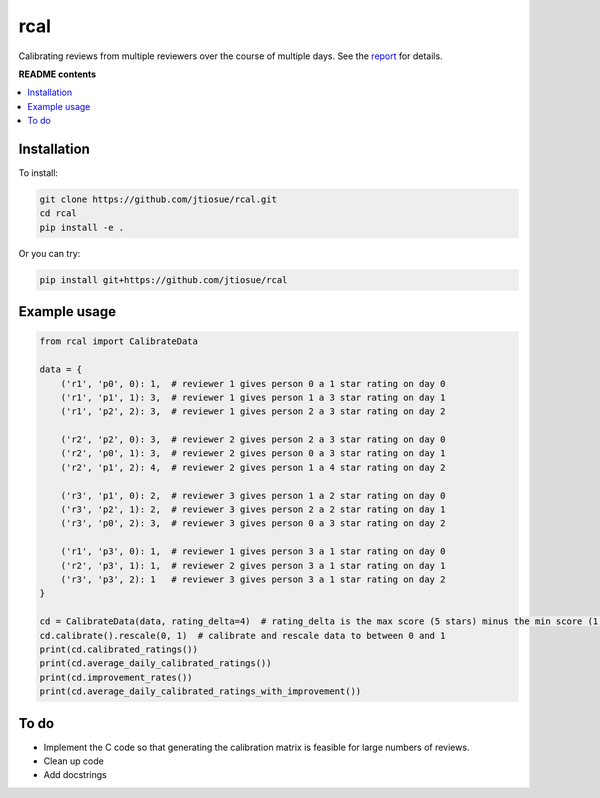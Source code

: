 rcal
====

.. image:: https://github.com/jtiosue/rcal/workflows/build/badge.svg?branch=main
    :target: https://github.com/jtiosue/rcal/actions/workflows/build.yml
    :alt: GitHub Actions CI

Calibrating reviews from multiple reviewers over the course of multiple days. See the `report <https://github.com/jtiosue/rcal/blob/main/report/review_calibration.pdf>`_ for details.


**README contents**

.. contents::
    :local:
    :backlinks: top


Installation
------------

To install:

.. code:: shell

    git clone https://github.com/jtiosue/rcal.git
    cd rcal
    pip install -e .

Or you can try:

.. code:: shell

    pip install git+https://github.com/jtiosue/rcal




Example usage
-------------

.. code:: python
    
    from rcal import CalibrateData

    data = {
        ('r1', 'p0', 0): 1,  # reviewer 1 gives person 0 a 1 star rating on day 0
        ('r1', 'p1', 1): 3,  # reviewer 1 gives person 1 a 3 star rating on day 1
        ('r1', 'p2', 2): 3,  # reviewer 1 gives person 2 a 3 star rating on day 2

        ('r2', 'p2', 0): 3,  # reviewer 2 gives person 2 a 3 star rating on day 0
        ('r2', 'p0', 1): 3,  # reviewer 2 gives person 0 a 3 star rating on day 1
        ('r2', 'p1', 2): 4,  # reviewer 2 gives person 1 a 4 star rating on day 2

        ('r3', 'p1', 0): 2,  # reviewer 3 gives person 1 a 2 star rating on day 0
        ('r3', 'p2', 1): 2,  # reviewer 3 gives person 2 a 2 star rating on day 1
        ('r3', 'p0', 2): 3,  # reviewer 3 gives person 0 a 3 star rating on day 2

        ('r1', 'p3', 0): 1,  # reviewer 1 gives person 3 a 1 star rating on day 0
        ('r2', 'p3', 1): 1,  # reviewer 2 gives person 3 a 1 star rating on day 1
        ('r3', 'p3', 2): 1   # reviewer 3 gives person 3 a 1 star rating on day 2
    }

    cd = CalibrateData(data, rating_delta=4)  # rating_delta is the max score (5 stars) minus the min score (1 star) 
    cd.calibrate().rescale(0, 1)  # calibrate and rescale data to between 0 and 1
    print(cd.calibrated_ratings())
    print(cd.average_daily_calibrated_ratings())
    print(cd.improvement_rates())
    print(cd.average_daily_calibrated_ratings_with_improvement())



To do
-----

- Implement the C code so that generating the calibration matrix is feasible for large numbers of reviews.
- Clean up code
- Add docstrings
